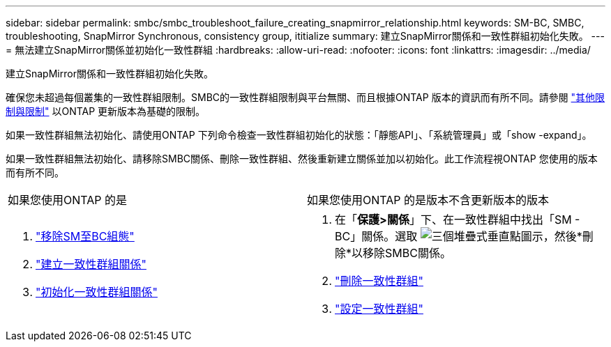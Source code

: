 ---
sidebar: sidebar 
permalink: smbc/smbc_troubleshoot_failure_creating_snapmirror_relationship.html 
keywords: SM-BC, SMBC, troubleshooting, SnapMirror Synchronous, consistency group, ititialize 
summary: 建立SnapMirror關係和一致性群組初始化失敗。 
---
= 無法建立SnapMirror關係並初始化一致性群組
:hardbreaks:
:allow-uri-read: 
:nofooter: 
:icons: font
:linkattrs: 
:imagesdir: ../media/


[role="lead"]
建立SnapMirror關係和一致性群組初始化失敗。

確保您未超過每個叢集的一致性群組限制。SMBC的一致性群組限制與平台無關、而且根據ONTAP 版本的資訊而有所不同。請參閱 link:smbc_plan_additional_restrictions_and_limitations.html["其他限制與限制"] 以ONTAP 更新版本為基礎的限制。

如果一致性群組無法初始化、請使用ONTAP 下列命令檢查一致性群組初始化的狀態：「靜態API」、「系統管理員」或「show -expand」。

如果一致性群組無法初始化、請移除SMBC關係、刪除一致性群組、然後重新建立關係並加以初始化。此工作流程視ONTAP 您使用的版本而有所不同。

|===


| 如果您使用ONTAP 的是 | 如果您使用ONTAP 的是版本不含更新版本的版本 


 a| 
. link:smbc_admin_removing_an_smbc_configuration.html["移除SM至BC組態"]
. link:smbc_install_creating_a_consistency_group_relationship.html["建立一致性群組關係"]
. link:smbc_install_initializing_a_consistency_group.html["初始化一致性群組關係"]

 a| 
. 在「*保護>關係*」下、在一致性群組中找出「SM - BC」關係。選取 image:../media/icon_kabob.gif["三個堆疊式垂直點圖示"]，然後*刪除*以移除SMBC關係。
. link:../consistency-groups/delete-task.html["刪除一致性群組"]
. link:../consistency-groups/configure-task.html["設定一致性群組"]


|===